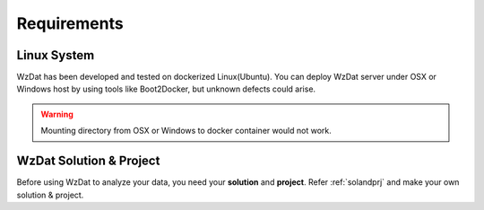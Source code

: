 Requirements
============

Linux System
------------

WzDat has been developed and tested on dockerized Linux(Ubuntu). You can deploy WzDat server under OSX or Windows host by using tools like Boot2Docker, but unknown defects could arise.

.. warning:: 

   Mounting directory from OSX or Windows to docker container would not work.


WzDat Solution & Project
------------------------

Before using WzDat to analyze your data, you need your **solution** and **project**. Refer :ref:`solandprj` and make your own solution & project.

